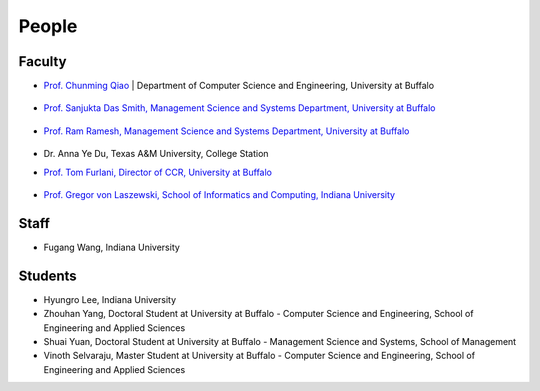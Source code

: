 People
====================================================

Faculty
----------------------------------------------------------------------

* `Prof. Chunming Qiao <http://www.cse.buffalo.edu/~qiao/mysite/index.html>`_ 
  | Department of Computer Science and Engineering, University at Buffalo 
   .. image:: images/qiao.jpg
    :height: 164px
    :width: 120px

* `Prof. Sanjukta Das Smith, Management Science and Systems Department, University at Buffalo 
  <http://mgt.buffalo.edu/faculty/academic/systems/faculty/sdsmith4>`_ 
   .. image:: images/sdsmith4.jpg
    :height: 164px
    :width: 120px

* `Prof. Ram Ramesh, Management Science and Systems Department, University at Buffalo 
  <http://mgt.buffalo.edu/faculty/academic/systems/faculty/rramesh>`_ 
   .. image:: images/rramesh.jpg
    :height: 164px
    :width: 120px

* Dr. Anna Ye Du, Texas A&M University, College Station

* `Prof. Tom Furlani, Director of CCR, University at Buffalo 
  <http://www.buffalo.edu/ccr/people/staff/furlani.html>`_ 
   .. image:: images/TomFurlani.jpg
    :height: 164px
    :width: 120px
  

* `Prof. Gregor von Laszewski, School of Informatics and Computing, Indiana University 
  <http://gregor.cyberaide.org>`_ 
   .. image:: images/gregor.jpg
    :height: 164px
    :width: 120px

Staff
----------------------------------------------------------------------

* Fugang Wang, Indiana University


Students
----------------------------------------------------------------------

* Hyungro Lee, Indiana University
* Zhouhan Yang, Doctoral Student at University at Buffalo - Computer Science and Engineering, School of Engineering and Applied Sciences
* Shuai Yuan, Doctoral Student at University at Buffalo - Management Science and Systems, School of Management
* Vinoth Selvaraju, Master Student at University at Buffalo - Computer Science and Engineering, School of Engineering and Applied Sciences

.. |image-qiao| image:: images/qiao.jpg (:height: 164
   :width: 120
   :scale: 50
   :alt: alternate text)
.. |image-TomFurlani| image:: images/TomFurlani.jpg
.. |image-rramesh| image:: images/rramesh.jpg
.. |image-sdsmith4| image:: images/sdsmith4.jpg
.. |image-gregor| image:: images/gregor.jpg
